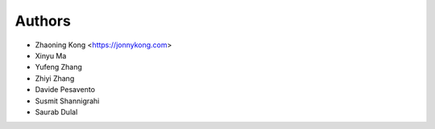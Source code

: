 Authors
=======

* Zhaoning Kong         <https://jonnykong.com>
* Xinyu Ma
* Yufeng Zhang
* Zhiyi Zhang
* Davide Pesavento
* Susmit Shannigrahi
* Saurab Dulal
